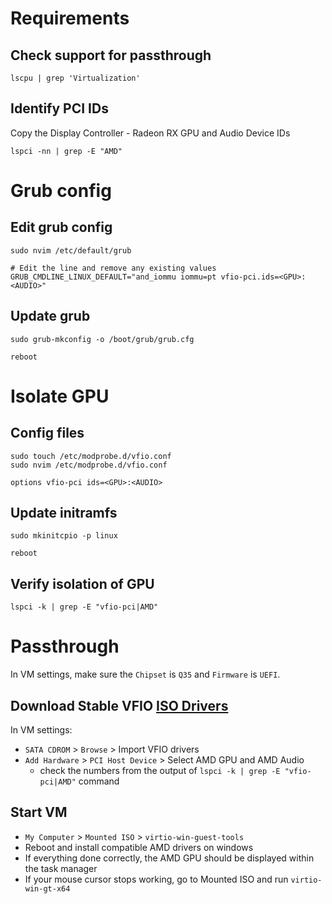 * Requirements
** Check support for passthrough

#+begin_src shell
lscpu | grep 'Virtualization'
#+end_src

** Identify PCI IDs
Copy the Display Controller - Radeon RX GPU and Audio Device IDs

#+begin_src shell
lspci -nn | grep -E "AMD"
#+end_src

* Grub config
** Edit grub config

#+begin_src shell
sudo nvim /etc/default/grub

# Edit the line and remove any existing values
GRUB_CMDLINE_LINUX_DEFAULT="and_iommu iommu=pt vfio-pci.ids=<GPU>:<AUDIO>"
#+end_src

** Update grub

#+begin_src shell
sudo grub-mkconfig -o /boot/grub/grub.cfg

reboot
#+end_src

* Isolate GPU
** Config files
#+begin_src shell
sudo touch /etc/modprobe.d/vfio.conf
sudo nvim /etc/modprobe.d/vfio.conf

options vfio-pci ids=<GPU>:<AUDIO>
#+end_src

** Update initramfs

#+begin_src shell
sudo mkinitcpio -p linux

reboot
#+end_src

** Verify isolation of GPU

#+begin_src shell
lspci -k | grep -E "vfio-pci|AMD"
#+end_src

* Passthrough
In VM settings, make sure the =Chipset= is =Q35= and =Firmware= is =UEFI=.

** Download Stable VFIO [[https://github.com/virtio-win/virtio-win-pkg-scripts/blob/master/README.md][ISO Drivers]]
In VM settings:
- =SATA CDROM= > =Browse= > Import VFIO drivers
- =Add Hardware= > =PCI Host Device= > Select AMD GPU and AMD Audio
  + check the numbers from the output of =lspci -k | grep -E "vfio-pci|AMD"= command

** Start VM
- =My Computer= > =Mounted ISO= > =virtio-win-guest-tools=
- Reboot and install compatible AMD drivers on windows
- If everything done correctly, the AMD GPU should be displayed within the task manager
- If your mouse cursor stops working, go to Mounted ISO and run =virtio-win-gt-x64=
